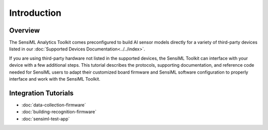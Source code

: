 .. meta::
    :title: Third-Party Devices Integration
    :description: How to integrate third-party devices into the SensiML Toolkit

============
Introduction
============

Overview
````````

The SensiML Analytics Toolkit comes preconfigured to build AI sensor models directly for a variety of third-party devices listed in our :doc:`Supported Devices Documentation<../../index>`.

If you are using third-party hardware not listed in the supported devices, the SensiML Toolkit can interface with your device with a few additional steps. This tutorial describes the protocols, supporting documentation, and reference code needed for SensiML users to adapt their customized board firmware and SensiML software configuration to properly interface and work with the SensiML Toolkit.

Integration Tutorials
`````````````````````

* :doc:`data-collection-firmware`
* :doc:`building-recognition-firmware`
* :doc:`sensiml-test-app`
